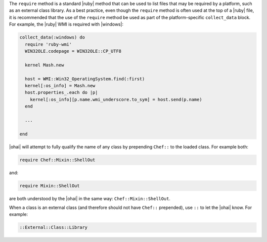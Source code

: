.. The contents of this file are included in multiple topics.
.. This file should not be changed in a way that hinders its ability to appear in multiple documentation sets.


The ``require`` method is a standard |ruby| method that can be used to list files that may be required by a platform, such as an external class library. As a best practice, even though the ``require`` method is often used at the top of a |ruby| file, it is recommended that the use of the ``require`` method be used as part of the platform-specific ``collect_data`` block. For example, the |ruby| WMI is required with |windows|:

.. code-block:: ruby

   collect_data(:windows) do
     require 'ruby-wmi'
     WIN32OLE.codepage = WIN32OLE::CP_UTF8
   
     kernel Mash.new
   
     host = WMI::Win32_OperatingSystem.find(:first)
     kernel[:os_info] = Mash.new
     host.properties_.each do |p|
       kernel[:os_info][p.name.wmi_underscore.to_sym] = host.send(p.name)
     end
   
     ...
   
   end

|ohai| will attempt to fully qualify the name of any class by prepending ``Chef::`` to the loaded class. For example both:

.. code-block:: ruby

   require Chef::Mixin::ShellOut

and:

.. code-block:: ruby

   require Mixin::ShellOut

are both understood by the |ohai| in the same way: ``Chef::Mixin::ShellOut``.

When a class is an external class (and therefore should not have ``Chef::`` prepended), use ``::`` to let the |ohai| know. For example:

.. code-block:: ruby

   ::External::Class::Library







